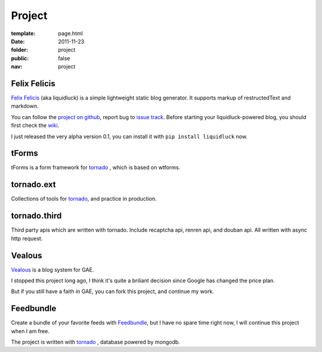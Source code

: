 Project
=============

:template: page.html
:date: 2011-11-23
:folder: project
:public: false
:nav: project



Felix Felicis
-----------------
`Felix Felicis`_ (aka liquidluck) is a simple lightweight static blog generator. It supports markup of restructedText and markdown.

You can follow the `project on github <https://github.com/lepture/liquidluck>`_,
report bug to `issue track <https://github.com/lepture/liquidluck/issues>`_.
Before starting your liquidluck-powered blog, you should first check the `wiki <https://github.com/lepture/liquidluck/wiki>`_.

I just released the very alpha version 0.1, you can install it with ``pip install liquidluck`` now.


tForms
---------
tForms is a form framework for tornado_ , which is based on wtforms.


tornado.ext
-------------
Collections of tools for tornado_, and practice in production.


tornado.third
----------------
Third party apis which are written with tornado. Include recaptcha api, renren api, and douban api. All written with async http request.




Vealous
-----------
`Vealous <https://github.com/lepture/Vealous>`_ is a blog system for GAE.

I stopped this project long ago, I think it's quite a briliant decision since Google has changed the price plan.

But if you still have a faith in GAE, you can fork this project, and continue my work.


Feedbundle
-----------
Create a bundle of your favorite feeds with `Feedbundle <http://www.feedbundle.com>`_, but I have no spare time right now, I will continue this project when I am free.

The project is written with tornado_ , database powered by mongodb.

.. _tornado: http://tornadoweb.org
.. _`Felix Felicis`: http://lepture.com/project/liquidluck
